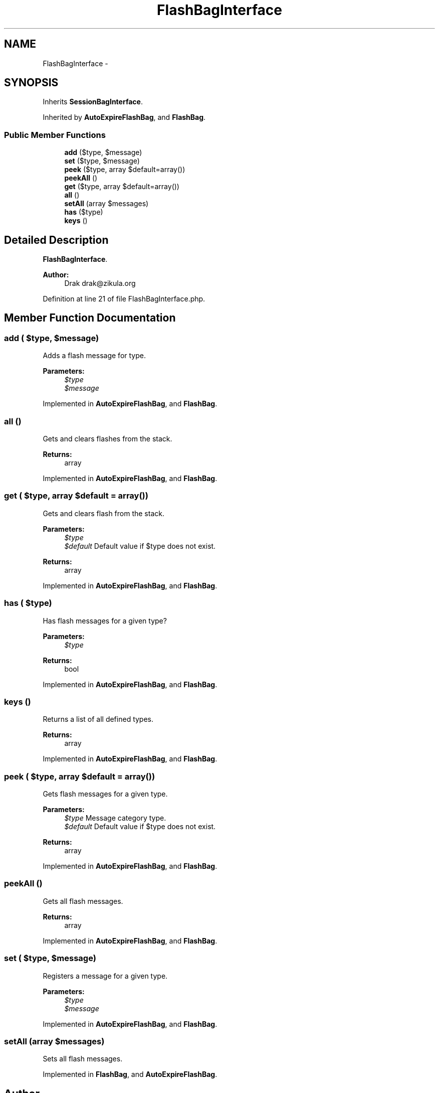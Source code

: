 .TH "FlashBagInterface" 3 "Tue Apr 14 2015" "Version 1.0" "VirtualSCADA" \" -*- nroff -*-
.ad l
.nh
.SH NAME
FlashBagInterface \- 
.SH SYNOPSIS
.br
.PP
.PP
Inherits \fBSessionBagInterface\fP\&.
.PP
Inherited by \fBAutoExpireFlashBag\fP, and \fBFlashBag\fP\&.
.SS "Public Member Functions"

.in +1c
.ti -1c
.RI "\fBadd\fP ($type, $message)"
.br
.ti -1c
.RI "\fBset\fP ($type, $message)"
.br
.ti -1c
.RI "\fBpeek\fP ($type, array $default=array())"
.br
.ti -1c
.RI "\fBpeekAll\fP ()"
.br
.ti -1c
.RI "\fBget\fP ($type, array $default=array())"
.br
.ti -1c
.RI "\fBall\fP ()"
.br
.ti -1c
.RI "\fBsetAll\fP (array $messages)"
.br
.ti -1c
.RI "\fBhas\fP ($type)"
.br
.ti -1c
.RI "\fBkeys\fP ()"
.br
.in -1c
.SH "Detailed Description"
.PP 
\fBFlashBagInterface\fP\&.
.PP
\fBAuthor:\fP
.RS 4
Drak drak@zikula.org 
.RE
.PP

.PP
Definition at line 21 of file FlashBagInterface\&.php\&.
.SH "Member Function Documentation"
.PP 
.SS "add ( $type,  $message)"
Adds a flash message for type\&.
.PP
\fBParameters:\fP
.RS 4
\fI$type\fP 
.br
\fI$message\fP 
.RE
.PP

.PP
Implemented in \fBAutoExpireFlashBag\fP, and \fBFlashBag\fP\&.
.SS "all ()"
Gets and clears flashes from the stack\&.
.PP
\fBReturns:\fP
.RS 4
array 
.RE
.PP

.PP
Implemented in \fBAutoExpireFlashBag\fP, and \fBFlashBag\fP\&.
.SS "get ( $type, array $default = \fCarray()\fP)"
Gets and clears flash from the stack\&.
.PP
\fBParameters:\fP
.RS 4
\fI$type\fP 
.br
\fI$default\fP Default value if $type does not exist\&.
.RE
.PP
\fBReturns:\fP
.RS 4
array 
.RE
.PP

.PP
Implemented in \fBAutoExpireFlashBag\fP, and \fBFlashBag\fP\&.
.SS "has ( $type)"
Has flash messages for a given type?
.PP
\fBParameters:\fP
.RS 4
\fI$type\fP 
.RE
.PP
\fBReturns:\fP
.RS 4
bool 
.RE
.PP

.PP
Implemented in \fBAutoExpireFlashBag\fP, and \fBFlashBag\fP\&.
.SS "keys ()"
Returns a list of all defined types\&.
.PP
\fBReturns:\fP
.RS 4
array 
.RE
.PP

.PP
Implemented in \fBAutoExpireFlashBag\fP, and \fBFlashBag\fP\&.
.SS "peek ( $type, array $default = \fCarray()\fP)"
Gets flash messages for a given type\&.
.PP
\fBParameters:\fP
.RS 4
\fI$type\fP Message category type\&. 
.br
\fI$default\fP Default value if $type does not exist\&.
.RE
.PP
\fBReturns:\fP
.RS 4
array 
.RE
.PP

.PP
Implemented in \fBAutoExpireFlashBag\fP, and \fBFlashBag\fP\&.
.SS "peekAll ()"
Gets all flash messages\&.
.PP
\fBReturns:\fP
.RS 4
array 
.RE
.PP

.PP
Implemented in \fBAutoExpireFlashBag\fP, and \fBFlashBag\fP\&.
.SS "set ( $type,  $message)"
Registers a message for a given type\&.
.PP
\fBParameters:\fP
.RS 4
\fI$type\fP 
.br
\fI$message\fP 
.RE
.PP

.PP
Implemented in \fBAutoExpireFlashBag\fP, and \fBFlashBag\fP\&.
.SS "setAll (array $messages)"
Sets all flash messages\&. 
.PP
Implemented in \fBFlashBag\fP, and \fBAutoExpireFlashBag\fP\&.

.SH "Author"
.PP 
Generated automatically by Doxygen for VirtualSCADA from the source code\&.

